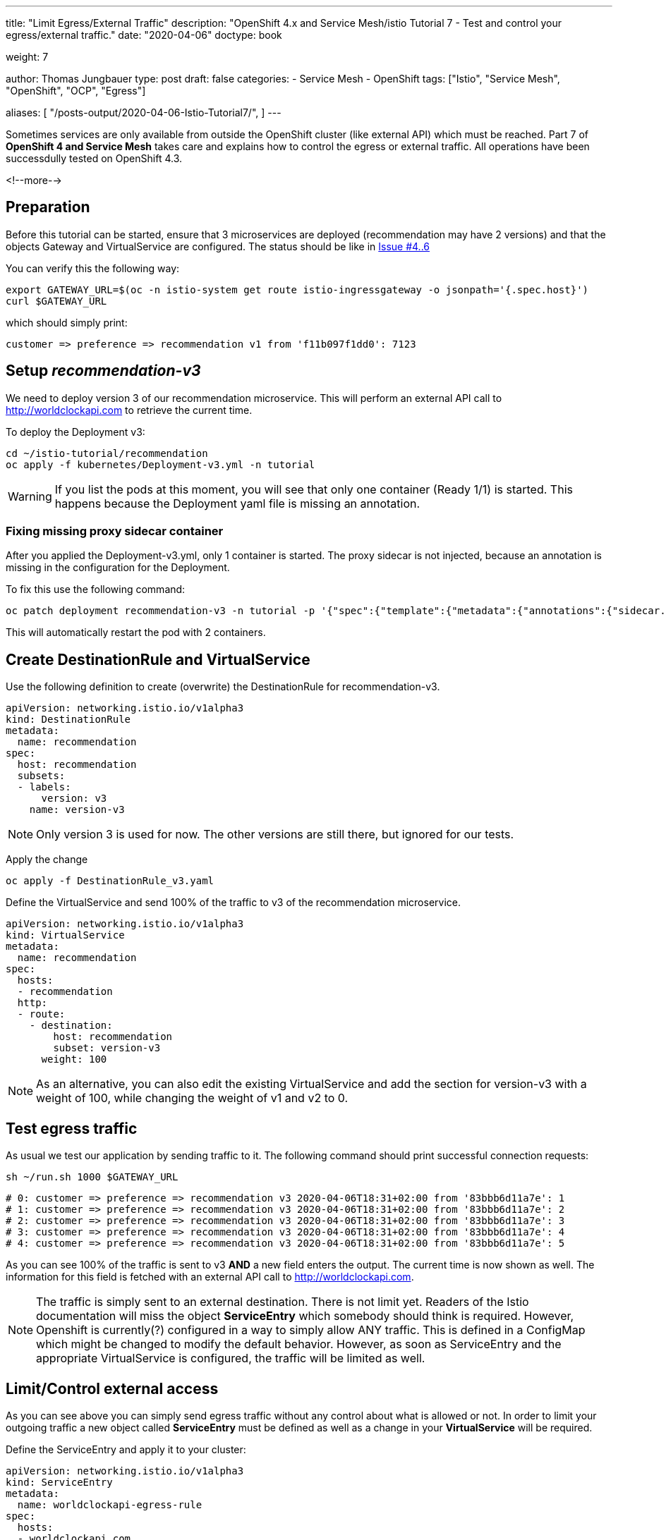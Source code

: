 --- 
title: "Limit Egress/External Traffic" 
description: "OpenShift 4.x and Service Mesh/istio Tutorial 7 - Test and control your egress/external traffic."
date: "2020-04-06"
doctype: book

weight: 7

author: Thomas Jungbauer
type: post
draft: false
categories:
   - Service Mesh
   - OpenShift
tags: ["Istio", "Service Mesh", "OpenShift", "OCP", "Egress"] 

aliases: [ 
	 "/posts-output/2020-04-06-Istio-Tutorial7/",
] 
---

:imagesdir: /service-mesh/images/
:icons: font
:toc:

Sometimes services are only available from outside the OpenShift cluster (like external API) which must be reached. Part 7 of *OpenShift 4 and Service Mesh* takes care and explains how to control the egress or external traffic. All operations have been successdully tested on OpenShift 4.3.

<!--more--> 

== Preparation
Before this tutorial can be started, ensure that 3 microservices are deployed (recommendation may have 2 versions) and that the objects Gateway and VirtualService are configured. The status should be like in link:/service-mesh/2020/03/ingress-with-custom-domain/[Issue #4..6]

You can verify this the following way:

[source,bash]
----
export GATEWAY_URL=$(oc -n istio-system get route istio-ingressgateway -o jsonpath='{.spec.host}')
curl $GATEWAY_URL
----

which should simply print:
[source,bash]
----
customer => preference => recommendation v1 from 'f11b097f1dd0': 7123
----

== Setup _recommendation-v3_
We need to deploy version 3 of our recommendation microservice. This will perform an external API call to http://worldclockapi.com to retrieve the current time.

To deploy the Deployment v3:

[source,bash]
----
cd ~/istio-tutorial/recommendation
oc apply -f kubernetes/Deployment-v3.yml -n tutorial
----

WARNING: If you list the pods at this moment, you will see that only one container (Ready 1/1) is started. This happens because the Deployment yaml file is missing an annotation.

=== Fixing missing proxy sidecar container
After you applied the Deployment-v3.yml, only 1 container is started. The proxy sidecar is not injected, because an annotation is missing in the configuration for the Deployment. 

To fix this use the following command:

[source,bash]
----
oc patch deployment recommendation-v3 -n tutorial -p '{"spec":{"template":{"metadata":{"annotations":{"sidecar.istio.io/inject":"true"}}}}}'
----

This will automatically restart the pod with 2 containers. 

== Create DestinationRule and VirtualService

Use the following definition to create (overwrite) the DestinationRule for recommendation-v3. 

[source,yaml]
----
apiVersion: networking.istio.io/v1alpha3
kind: DestinationRule
metadata:
  name: recommendation
spec:
  host: recommendation
  subsets:
  - labels:
      version: v3
    name: version-v3
----

NOTE: Only version 3 is used for now. The other versions are still there, but ignored for our tests. 


Apply the change

[source,bash]
----
oc apply -f DestinationRule_v3.yaml
----

Define the VirtualService and send 100% of the traffic to v3 of the recommendation microservice.

[source,yaml]
----
apiVersion: networking.istio.io/v1alpha3
kind: VirtualService
metadata:
  name: recommendation
spec:
  hosts:
  - recommendation
  http:
  - route:
    - destination:
        host: recommendation
        subset: version-v3
      weight: 100
----

NOTE: As an alternative, you can also edit the existing VirtualService and add the section for version-v3 with a weight of 100, while changing the weight of v1 and v2 to 0.


== Test egress traffic
As usual we test our application by sending traffic to it. The following command should print successful connection requests:

[source,bash]
----
sh ~/run.sh 1000 $GATEWAY_URL
----

[source,bash]
----
# 0: customer => preference => recommendation v3 2020-04-06T18:31+02:00 from '83bbb6d11a7e': 1
# 1: customer => preference => recommendation v3 2020-04-06T18:31+02:00 from '83bbb6d11a7e': 2
# 2: customer => preference => recommendation v3 2020-04-06T18:31+02:00 from '83bbb6d11a7e': 3
# 3: customer => preference => recommendation v3 2020-04-06T18:31+02:00 from '83bbb6d11a7e': 4
# 4: customer => preference => recommendation v3 2020-04-06T18:31+02:00 from '83bbb6d11a7e': 5
----

As you can see 100% of the traffic is sent to v3 *AND* a new field enters the output. The current time is now shown as well. The information for this field is fetched with an external API call to http://worldclockapi.com. 

NOTE: The traffic is simply sent to an external destination. There is not limit yet. Readers of the Istio documentation will miss the object *ServiceEntry* which somebody should think is required. However, Openshift is currently(?) configured in a way to simply allow ANY traffic. This is defined in a ConfigMap which might be changed to modify the default behavior. However, as soon as ServiceEntry and the appropriate VirtualService is configured, the traffic will be limited as well. 


== Limit/Control external access
As you can see above you can simply send egress traffic without any control about what is allowed or not. In order to limit your outgoing traffic a new object called *ServiceEntry* must be defined as well as a change in your *VirtualService* will be required. 

Define the ServiceEntry and apply it to your cluster:

[source,yaml]
----
apiVersion: networking.istio.io/v1alpha3
kind: ServiceEntry
metadata:
  name: worldclockapi-egress-rule
spec:
  hosts:
  - worldclockapi.com
  ports:
  - name: http-80
    number: 81 <1>
    protocol: http
----
<1> Wrong port 81 is set on purpose for demonstration

NOTE: The port *number: 81* is set on purpose, to prove that the traffic will not work with a wrong ServiceEntry. 

[source,bash]
----
oc create -f ServiceEntry.yaml
----

To actually limit the traffic a link between the ServiceEntry and a VirtualService, which defines the external destination, must be created. Moreover, a timeout is set for possible connection errors, to keep the application responding even when the external API is down.
[source,yaml]
----
apiVersion: networking.istio.io/v1alpha3
kind: VirtualService
metadata:
  name: worldclockapi-timeout <1>
spec:
  hosts:
    - worldclockapi.com <2>
  http:
  - timeout: 3s <3>
    route: 
      - destination:
          host: worldclockapi.com
        weight: 100 <4> 
----
<1> The name of the object
<2> The external hostname we want to reach
<3> The timeout setting in seconds
<4> The destination route, which is sending 100% of the external traffic to the host above

[source,bash]
----
oc apply -f VirtualService-worldclockapi.yaml
----

If you now run a connection test you will still get an error. 
[source,bash]
----
sh ~/run.sh 1 $GATEWAY_URL

# customer => Error: 503 - preference => Error: 500 ...
----

=== Fix ServiceEntry
This happens, because we misconfigured the ServiceEntry on purpose to demonstrate that the traffic is sent to worldclockapi.com:80.

Fix the ServiceEntry object and apply to your cluster:

[source,yaml]
----
apiVersion: networking.istio.io/v1alpha3
kind: ServiceEntry
metadata:
  name: worldclockapi-egress-rule
spec:
  hosts:
  - worldclockapi.com
  ports:
  - name: http-80
    number: 80 <1>
    protocol: http
----
<1> Changed from 81 to 80

[source,bash]
----
oc apply -f ServiceEntry.yaml
----

Now the traffic should work and gives you back a connection to microservice and a current time:
[source,bash]
----
sh ~/run.sh 10 $GATEWAY_URL

# 0: customer => preference => recommendation v3 2020-04-07T07:47+02:00 from '83bbb6d11a7e': 138
# 1: customer => preference => recommendation v3 2020-04-07T07:47+02:00 from '83bbb6d11a7e': 139
# 2: customer => preference => recommendation v3 2020-04-07T07:47+02:00 from '83bbb6d11a7e': 140
# 3: customer => preference => recommendation v3 2020-04-07T07:47+02:00 from '83bbb6d11a7e': 141
# 4: customer => preference => recommendation v3 2020-04-07T07:47+02:00 from '83bbb6d11a7e': 142
# 5: customer => preference => recommendation v3 2020-04-07T07:47+02:00 from '83bbb6d11a7e': 143
# 6: customer => preference => recommendation v3 2020-04-07T07:47+02:00 from '83bbb6d11a7e': 144
----

== Verify Kiali 

.Kiali shows traffic to the external service
image::Kiali_with_external_service.png?width=940px&height=250px[]



'''

== OPTIONAL: Disallow ANY connections

WARNING: This is a change in the default ConfigMap of the ServiceMesh. Do this on your own risk and always consult the latest documentation of OCP.

As explained above, we are able to connect to an external service without any limitation. The ServiceEntry object together with the VirtualService define the actual destination and would disallow traffic if they are wrongly configured, but if you forget these entries, it would still be possible to establish an egress connection. 

In OpenShift a ConfigMap in the _istio-system_ namespace defines the default behavior. There are two possibilities:

* ALLOW_ANY - outbound traffic to unknown destinations will be allowed, in case there are no services or ServiceEntries for the destination port
* REGISTRY_ONLY - restrict outbound traffic to services defined in the service registry as well

. Let's Cleanup the ServiceEntry and the VirtualService which have been created above
+
[source,bash]
----
oc delete serviceentry worldclockapi-egress-rule
serviceentry.networking.istio.io "worldclockapi-egress-rule" deleted

oc delete virtualservice worldclockapi-timeout
virtualservice.networking.istio.io "worldclockapi-timeout" deleted
----
+
NOTE: Now traffic to the external service will be allowed again

. Modify the ConfigMap _istio_ in the namespace _istio-system_
+
[source,bash]
----
oc get configmap istio -n istio-system -o yaml | sed 's/mode: ALLOW_ANY/mode: REGISTRY_ONLY/g' | oc replace -n istio-system -f -
----

Wait a few seconds and try to connect. You will see that the connection is not possible anymore. 

NOTE: If you now re-create the *ServiceEntry* the connection will be possible again, since the service is registered to the Service Mesh. 
